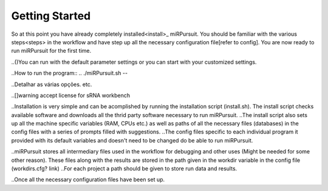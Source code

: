 ===============
Getting Started
===============

So at this point you have already completely installed<install>_ miRPursuit. You should be familiar with the various steps<steps> in the workflow and have step up all the necessary configuration file[refer to config]. You are now ready to run miRPursuit for the first time.

..()You can run with the default parameter settings or you can start with your customized settings.


..How to run the program::
..	./miRPursuit.sh --


..Detalhar as várias opções. etc.

.. Libraries are inputted to the program based on a pre given sequential numbering system. The numbering can be of any kind as long as it is sequential and there is a preceding . The common  string that precedes the sequential numbering is then used to retreive the libraries from the variable in the configuration file that holds the path in which the libaties are present. 

..[]warning accept license for sRNA workbench


..Installation is very simple and can be acomplished by running the installation script (install.sh). The install script checks available software and downloads all the thrid party software necessary to run miRPursuit.
..The install script also sets up all the machine specific variables (RAM, CPUs etc.) as well as paths of all the necessary files (databases) in the config files with a series of prompts filled with suggestions.
..The config files specific to each individual program it provided with its default variables and doesn't need to be changed do be able to run miRPursuit. 

..miRPursuit stores all intermediary files used in the workflow for debugging and other uses (Might be needed for some other reason). These files along with the results are stored in the path given in the workdir variable in the config file (workdirs.cfg? link)
..For each project a path should be given to store run data and results.

..Once all the necessary configuration files have been set up.  